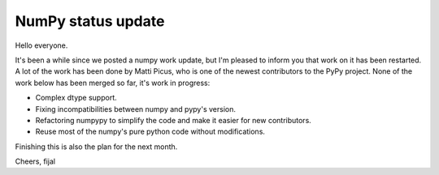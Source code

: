 NumPy status update
-------------------

Hello everyone.

It's been a while since we posted a numpy work update, but I'm pleased to
inform you that work on it has been restarted. A lot of the work has been
done by Matti Picus, who is one of the newest contributors to the PyPy
project. None of the work below has been merged so far, it's work in progress:

* Complex dtype support.

* Fixing incompatibilities between numpy and pypy's version.

* Refactoring numpypy to simplify the code and make it easier for new
  contributors.

* Reuse most of the numpy's pure python code without modifications.

Finishing this is also the plan for the next month.

Cheers,
fijal
